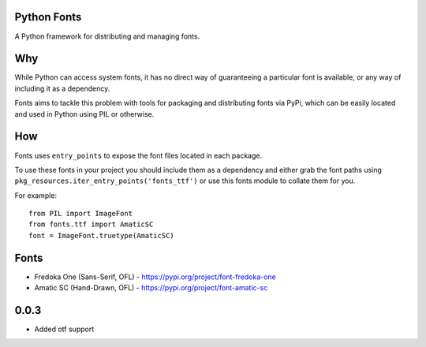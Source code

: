 Python Fonts
============

A Python framework for distributing and managing fonts.

Why
===

While Python can access system fonts, it has no direct way of guaranteeing a particular font is available, or any way of including it as a dependency.

Fonts aims to tackle this problem with tools for packaging and distributing fonts via PyPi, which can be easily located and used in Python using PIL or otherwise.

How
===

Fonts uses ``entry_points`` to expose the font files located in each package.

To use these fonts in your project you should include them as a dependency and either grab the font paths using ``pkg_resources.iter_entry_points('fonts_ttf')`` or use this fonts module to collate them for you.

For example::

    from PIL import ImageFont
    from fonts.ttf import AmaticSC
    font = ImageFont.truetype(AmaticSC)

Fonts
=====

- Fredoka One (Sans-Serif, OFL) - https://pypi.org/project/font-fredoka-one
- Amatic SC (Hand-Drawn, OFL) - https://pypi.org/project/font-amatic-sc


0.0.3
=====

- Added otf support


